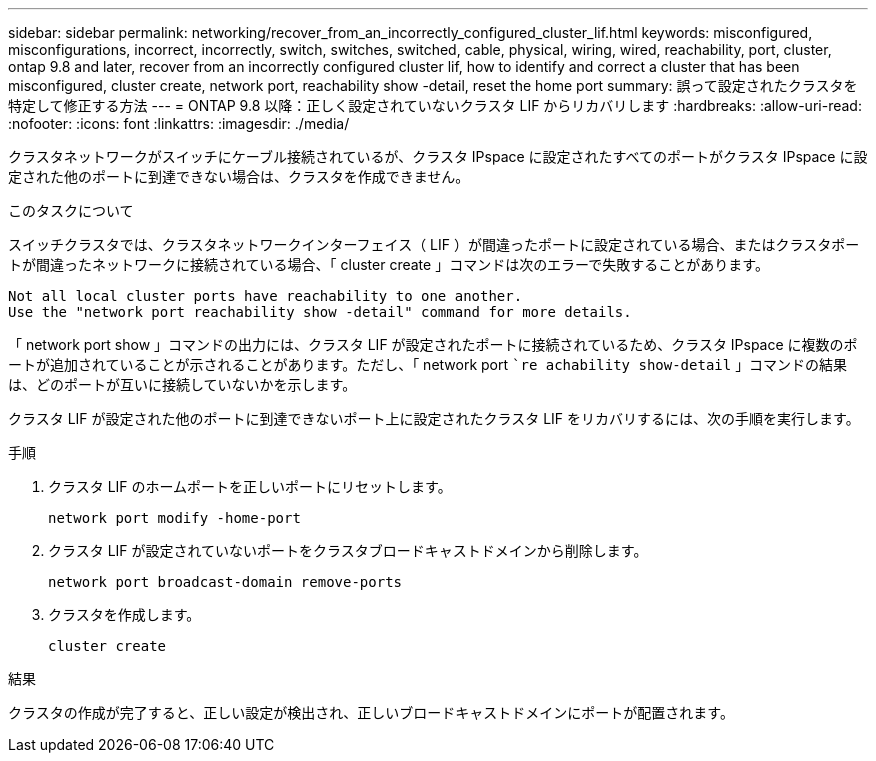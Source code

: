 ---
sidebar: sidebar 
permalink: networking/recover_from_an_incorrectly_configured_cluster_lif.html 
keywords: misconfigured, misconfigurations, incorrect, incorrectly, switch, switches, switched, cable, physical, wiring, wired, reachability, port, cluster, ontap 9.8 and later, recover from an incorrectly configured cluster lif, how to identify and correct a cluster that has been misconfigured, cluster create, network port, reachability show -detail, reset the home port 
summary: 誤って設定されたクラスタを特定して修正する方法 
---
= ONTAP 9.8 以降：正しく設定されていないクラスタ LIF からリカバリします
:hardbreaks:
:allow-uri-read: 
:nofooter: 
:icons: font
:linkattrs: 
:imagesdir: ./media/


[role="lead"]
クラスタネットワークがスイッチにケーブル接続されているが、クラスタ IPspace に設定されたすべてのポートがクラスタ IPspace に設定された他のポートに到達できない場合は、クラスタを作成できません。

.このタスクについて
スイッチクラスタでは、クラスタネットワークインターフェイス（ LIF ）が間違ったポートに設定されている場合、またはクラスタポートが間違ったネットワークに接続されている場合、「 cluster create 」コマンドは次のエラーで失敗することがあります。

....
Not all local cluster ports have reachability to one another.
Use the "network port reachability show -detail" command for more details.
....
「 network port show 」コマンドの出力には、クラスタ LIF が設定されたポートに接続されているため、クラスタ IPspace に複数のポートが追加されていることが示されることがあります。ただし、「 network port ``re achability show-detail` 」コマンドの結果は、どのポートが互いに接続していないかを示します。

クラスタ LIF が設定された他のポートに到達できないポート上に設定されたクラスタ LIF をリカバリするには、次の手順を実行します。

.手順
. クラスタ LIF のホームポートを正しいポートにリセットします。
+
....
network port modify -home-port
....
. クラスタ LIF が設定されていないポートをクラスタブロードキャストドメインから削除します。
+
....
network port broadcast-domain remove-ports
....
. クラスタを作成します。
+
....
cluster create
....


.結果
クラスタの作成が完了すると、正しい設定が検出され、正しいブロードキャストドメインにポートが配置されます。
